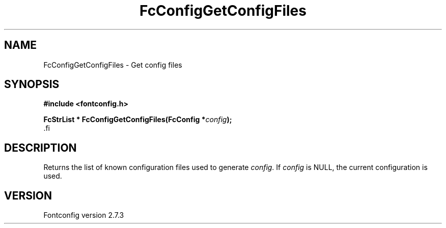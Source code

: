 .\\" auto-generated by docbook2man-spec $Revision: 1.1 $
.TH "FcConfigGetConfigFiles" "3" "08 September 2009" "" ""
.SH NAME
FcConfigGetConfigFiles \- Get config files
.SH SYNOPSIS
.nf
\fB#include <fontconfig.h>
.sp
FcStrList * FcConfigGetConfigFiles(FcConfig *\fIconfig\fB);
\fR.fi
.SH "DESCRIPTION"
.PP
Returns the list of known configuration files used to generate \fIconfig\fR.
If \fIconfig\fR is NULL, the current configuration is used.
.SH "VERSION"
.PP
Fontconfig version 2.7.3
